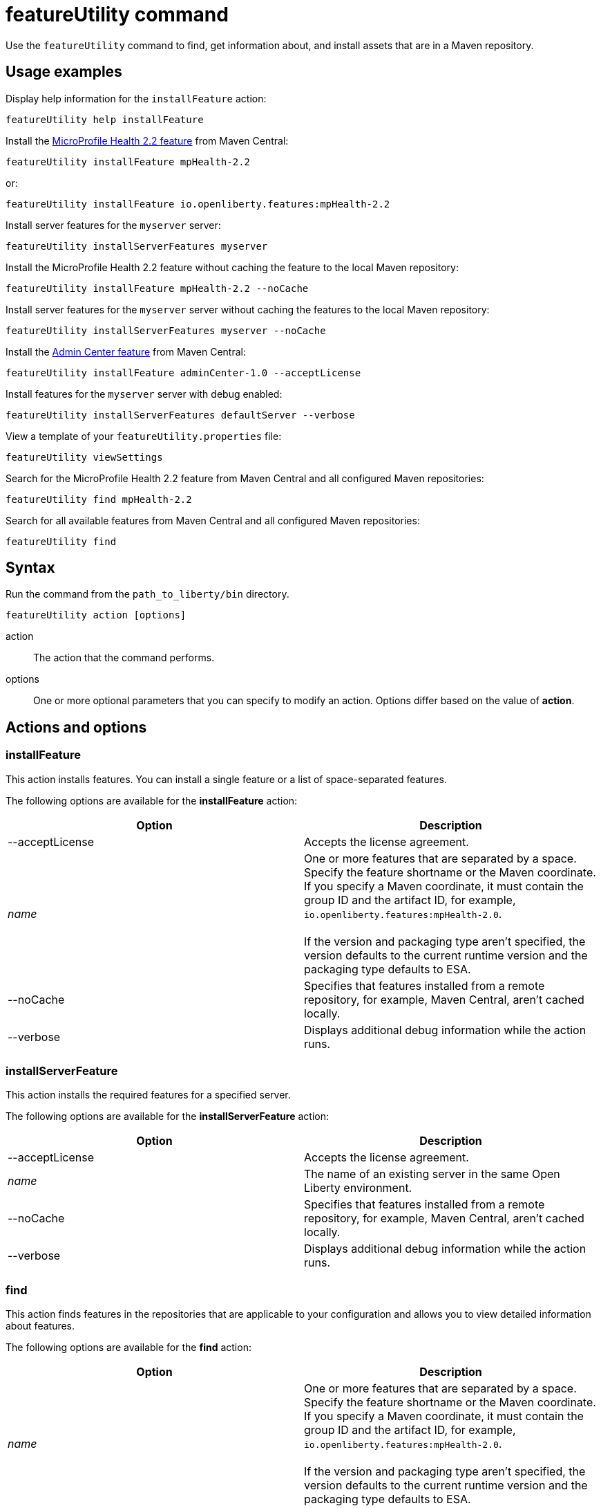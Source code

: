 //
// Copyright (c) 2020 IBM Corporation and others.
// Licensed under Creative Commons Attribution-NoDerivatives
// 4.0 International (CC BY-ND 4.0)
//   https://creativecommons.org/licenses/by-nd/4.0/
//
// Contributors:
//     IBM Corporation
//
:page-description: Use the `featureUtility` command to find, get information about, and install assets that are in a Maven repository.
:seo-title: featureUtility command
:seo-description: Use the `featureUtility` command to find, get information about, and install assets that are in a Maven repository.
:page-layout: general-reference
:page-type: general
= featureUtility command

Use the `featureUtility` command to find, get information about, and install assets that are in a Maven repository.

== Usage examples

Display help information for the `installFeature` action:

----
featureUtility help installFeature
----

Install the link:/docs/ref/feature/#mpHealth-2.2.html[MicroProfile Health 2.2 feature] from Maven Central:

----
featureUtility installFeature mpHealth-2.2
----

or:

----
featureUtility installFeature io.openliberty.features:mpHealth-2.2
----

Install server features for the `myserver` server:

----
featureUtility installServerFeatures myserver
----

Install the MicroProfile Health 2.2 feature without caching the feature to the local Maven repository:

----
featureUtility installFeature mpHealth-2.2 --noCache
----

Install server features for the `myserver` server without caching the features to the local Maven repository:

----
featureUtility installServerFeatures myserver --noCache
----

Install the link:https://www.ibm.com/support/knowledgecenter/SSEQTP_liberty/com.ibm.websphere.liberty.autogen.base.doc/ae/rwlp_feature_adminCenter-1.0.html[Admin Center feature] from Maven Central:

----
featureUtility installFeature adminCenter-1.0 --acceptLicense
----

Install features for the `myserver` server with debug enabled:

----
featureUtility installServerFeatures defaultServer --verbose
----

View a template of your `featureUtility.properties` file:

----
featureUtility viewSettings
----

Search for the MicroProfile Health 2.2 feature from Maven Central and all configured Maven repositories:

----
featureUtility find mpHealth-2.2
----

Search for all available features from Maven Central and all configured Maven repositories:

----
featureUtility find
----

== Syntax

Run the command from the `path_to_liberty/bin` directory.

----
featureUtility action [options]
----

action::
The action that the command performs.

options::
One or more optional parameters that you can specify to modify an action.
Options differ based on the value of *action*.

== Actions and options

=== installFeature

This action installs features.
You can install a single feature or a list of space-separated features.

The following options are available for the *installFeature* action:

[%header,cols=2*]
|===
|Option
|Description

|--acceptLicense
|Accepts the license agreement.

a|_name_
|One or more features that are separated by a space.
Specify the feature shortname or the Maven coordinate.
If you specify a Maven coordinate, it must contain the group ID and the artifact ID, for example, `io.openliberty.features:mpHealth-2.0`.
{empty} +
{empty} +
If the version and packaging type aren't specified, the version defaults to the current runtime version and the packaging type defaults to ESA.

|--noCache
|Specifies that features installed from a remote repository, for example, Maven Central, aren't cached locally.

|--verbose
|Displays additional debug information while the action runs.

|===

=== installServerFeature

This action installs the required features for a specified server.

The following options are available for the *installServerFeature* action:

[%header,cols=2*]
|===
|Option
|Description

|--acceptLicense
|Accepts the license agreement.

a|_name_
|The name of an existing server in the same Open Liberty environment.

|--noCache
|Specifies that features installed from a remote repository, for example, Maven Central, aren't cached locally.

|--verbose
|Displays additional debug information while the action runs.

|===

=== find

This action finds features in the repositories that are applicable to your configuration and allows you to view detailed information about features.

The following options are available for the *find* action:

[%header,cols=2*]
|===
|Option
|Description

a|_name_
|One or more features that are separated by a space.
Specify the feature shortname or the Maven coordinate.
If you specify a Maven coordinate, it must contain the group ID and the artifact ID, for example, `io.openliberty.features:mpHealth-2.0`.
{empty} +
{empty} +
If the version and packaging type aren't specified, the version defaults to the current runtime version and the packaging type defaults to ESA.

|===

[#view-settings]
=== viewSettings

This action allows you to view the repositories and proxy settings.

The following options are available for the *viewSettings* action:

[%header,cols=2*]
|===
|Option
|Description

|--viewvalidationmessages
|Displays detailed messages from the validation of the configured `featureUtility.properties` file.
Each message contains an error code, the line number where the error was found, and the cause of the error.

|===

=== help

This action displays help information for a specified action.

The following options are available for the *help* action:

[%header,cols=2*]
|===
|Option
|Description

a|_name_
a|The name of the `featureUtility` *action* for which you need help information.

|===

== Repository and proxy modifications

You can modify several behaviors of the `featureUtility` command by declaring environment variables in the shell environment or by specifying properties in the `featureUtility.properties` file that's located in the `{wlp.install.dir}/etc/` directory.
Properties that are specified in the `featureUtility.properties` file take precedence over environment variables that are declared in the shell environment.
For example, if you specify `featureLocalRepo=/usr/IBM/maven/repository` in the `featureUtility.properties` file, then any value set with the `FEATURE_LOCAL_REPO` environment variable is overriden.

It can be helpful to specify modifications to the `featureUtility` command by using properties in the `featureUtility.properties` file rather than environment variables.
You can easily see repository and proxy settings that are contained in the `featureUtility.properties` file by running the <<view-settings,`viewSettings` action>>.
Settings that are configured with environment variables don't show up with this information.

The following table lists the environment variables and their corresponding properties that you can specify to modify the `featureUtility` command:

[%header,cols=3*]
|===
|Environment variable
|Corresponding properties
|Description

|`FEATURE_REPO_URL`
|`mavenCentralMirror.url`
|Overrides Maven Central with an on-premises Maven repository.

|`FEATURE_REPO_USER`
|`mavenCentralMirror.user`
|The username for `FEATURE_REPO_URL` user credentials.

|`FEATURE_REPO_PASSWORD`
|`mavenCentralMirror.password`
|The password for `FEATURE_REPO_URL` user credentials.

|`FEATURE_LOCAL_REPO`
|`featureLocalRepo`
|Overrides the local Maven repository.

|`http_proxy`
|`proxyHost`, `proxyPort`, `proxyUser`, and `proxyPassword`
a|Configures the outbound HTTP proxy.

|`https_proxy`
|`proxyHost`, `proxyPort`, `proxyUser`, and `proxyPassword`
a|Configures the outbound HTTPS proxy.

|===

You can also define additional remote repositories by adding the `customRepoName.url` property in the `featureUtility.properties` file.
Each repository name must be unique, and defined repositories are accessed in the order that they're specified.
If a repository requires a user name and password, also set the `customRepoName.user` and `customRepoName.password` properties.
In the following example, two custom repositories, `remoteRepo1` and `remoteRepo2`, are defined.
`remoteRepo2` is secure so it also requires a user name and password:

----
remoteRepo1.url=http://my-remote-server1/maven2
remoteRepo2.url=https://my-remote-server2/secure/maven2
remoteRepo2.user=operator
remoteRepo2.password={aes}KM8dhwcv892Ss1sawu9R+
----
